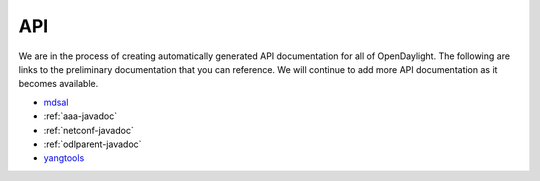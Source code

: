 ***
API
***

We are in the process of creating automatically generated API documentation for
all of OpenDaylight. The following are links to the preliminary documentation
that you can reference. We will continue to add more API documentation as it
becomes available.

* mdsal_
* :ref:`aaa-javadoc`
* :ref:`netconf-javadoc`
* :ref:`odlparent-javadoc`
* yangtools_

.. _mdsal: https://nexus.opendaylight.org/content/sites/site/org.opendaylight.mdsal/beryllium/apidocs/
.. _yangtools: https://nexus.opendaylight.org/content/sites/site/org.opendaylight.yangtools/beryllium/apidocs/index.html
